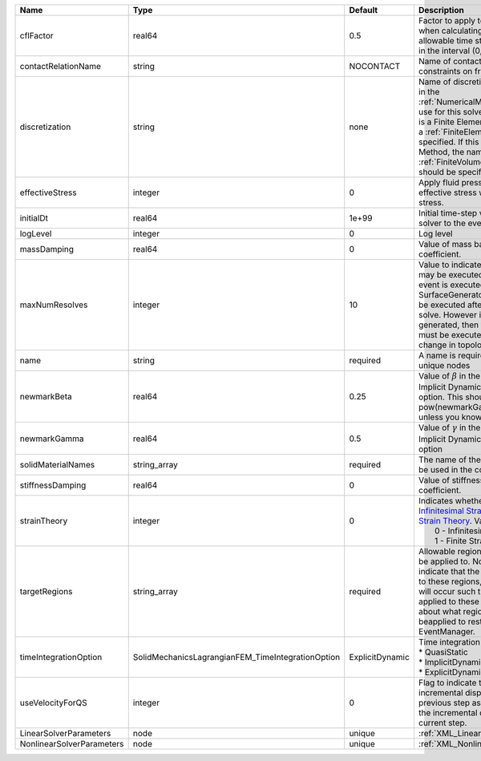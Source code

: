 

========================= ================================================= =============== ======================================================================================================================================================================================================================================================================================================================== 
Name                      Type                                              Default         Description                                                                                                                                                                                                                                                                                                              
========================= ================================================= =============== ======================================================================================================================================================================================================================================================================================================================== 
cflFactor                 real64                                            0.5             Factor to apply to the `CFL condition <http://en.wikipedia.org/wiki/Courant-Friedrichs-Lewy_condition>`_ when calculating the maximum allowable time step. Values should be in the interval (0,1]                                                                                                                        
contactRelationName       string                                            NOCONTACT       Name of contact relation to enforce constraints on fracture boundary.                                                                                                                                                                                                                                                    
discretization            string                                            none            Name of discretization object (defined in the :ref:`NumericalMethodsManager`) to use for this solver. For instance, if this is a Finite Element Solver, the name of a :ref:`FiniteElement` should be specified. If this is a Finite Volume Method, the name of a :ref:`FiniteVolume` discretization should be specified. 
effectiveStress           integer                                           0               Apply fluid pressure to produce effective stress when integrating stress.                                                                                                                                                                                                                                                
initialDt                 real64                                            1e+99           Initial time-step value required by the solver to the event manager.                                                                                                                                                                                                                                                     
logLevel                  integer                                           0               Log level                                                                                                                                                                                                                                                                                                                
massDamping               real64                                            0               Value of mass based damping coefficient.                                                                                                                                                                                                                                                                                 
maxNumResolves            integer                                           10              Value to indicate how many resolves may be executed after some other event is executed. For example, if a SurfaceGenerator is specified, it will be executed after the mechanics solve. However if a new surface is generated, then the mechanics solve must be executed again due to the change in topology.            
name                      string                                            required        A name is required for any non-unique nodes                                                                                                                                                                                                                                                                              
newmarkBeta               real64                                            0.25            Value of :math:`\beta` in the Newmark Method for Implicit Dynamic time integration option. This should be pow(newmarkGamma+0.5,2.0)/4.0 unless you know what you are doing.                                                                                                                                              
newmarkGamma              real64                                            0.5             Value of :math:`\gamma` in the Newmark Method for Implicit Dynamic time integration option                                                                                                                                                                                                                               
solidMaterialNames        string_array                                      required        The name of the material that should be used in the constitutive updates                                                                                                                                                                                                                                                 
stiffnessDamping          real64                                            0               Value of stiffness based damping coefficient.                                                                                                                                                                                                                                                                            
strainTheory              integer                                           0               | Indicates whether or not to use `Infinitesimal Strain Theory <https://en.wikipedia.org/wiki/Infinitesimal_strain_theory>`_, or `Finite Strain Theory <https://en.wikipedia.org/wiki/Finite_strain_theory>`_. Valid Inputs are:                                                                                           
                                                                                            |  0 - Infinitesimal Strain                                                                                                                                                                                                                                                                                                
                                                                                            |  1 - Finite Strain                                                                                                                                                                                                                                                                                                       
targetRegions             string_array                                      required        Allowable regions that the solver may be applied to. Note that this does not indicate that the solver will be applied to these regions, only that allocation will occur such that the solver may be applied to these regions. The decision about what regions this solver will beapplied to rests in the EventManager.   
timeIntegrationOption     SolidMechanicsLagrangianFEM_TimeIntegrationOption ExplicitDynamic | Time integration method. Options are:                                                                                                                                                                                                                                                                                    
                                                                                            | * QuasiStatic                                                                                                                                                                                                                                                                                                            
                                                                                            | * ImplicitDynamic                                                                                                                                                                                                                                                                                                        
                                                                                            | * ExplicitDynamic                                                                                                                                                                                                                                                                                                        
useVelocityForQS          integer                                           0               Flag to indicate the use of the incremental displacement from the previous step as an initial estimate for the incremental displacement of the current step.                                                                                                                                                             
LinearSolverParameters    node                                              unique          :ref:`XML_LinearSolverParameters`                                                                                                                                                                                                                                                                                        
NonlinearSolverParameters node                                              unique          :ref:`XML_NonlinearSolverParameters`                                                                                                                                                                                                                                                                                     
========================= ================================================= =============== ======================================================================================================================================================================================================================================================================================================================== 



